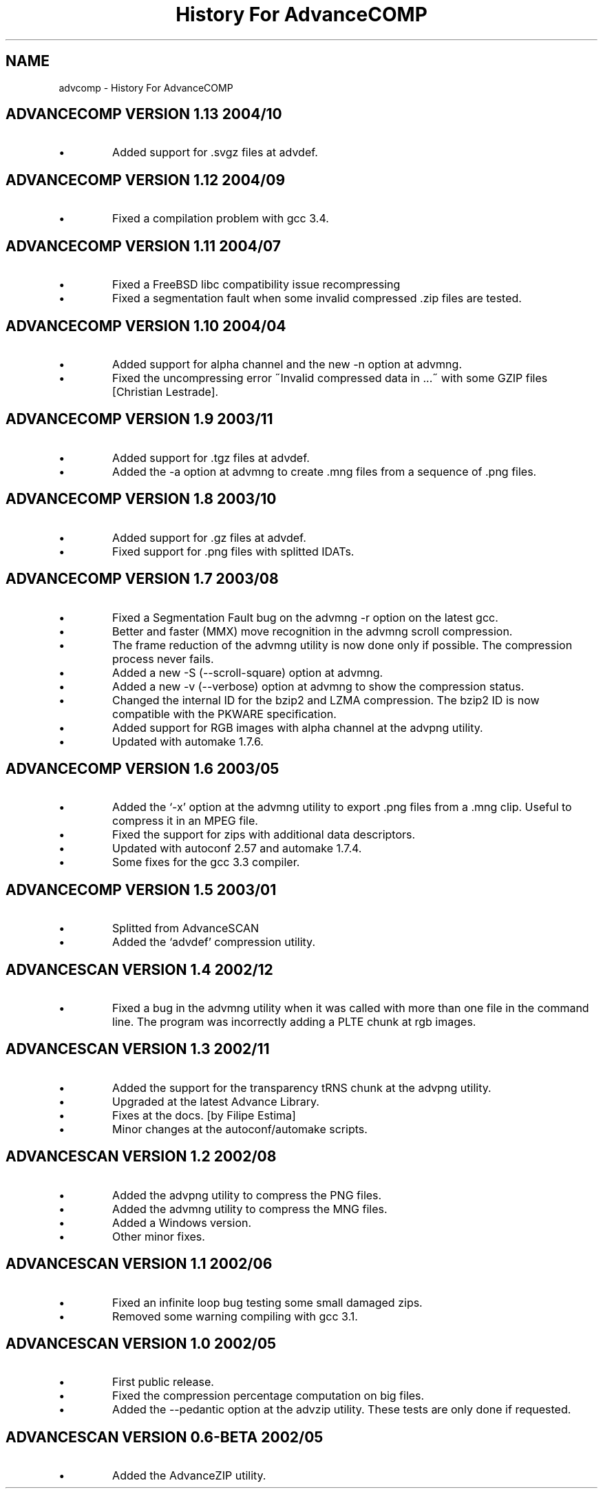 .TH "History For AdvanceCOMP" 1
.SH NAME
advcomp \(hy History For AdvanceCOMP
.SH ADVANCECOMP VERSION 1.13 2004/10 
.PD 0
.IP \(bu
Added support for .svgz files at advdef.
.PD
.SH ADVANCECOMP VERSION 1.12 2004/09 
.PD 0
.IP \(bu
Fixed a compilation problem with gcc 3.4.
.PD
.SH ADVANCECOMP VERSION 1.11 2004/07 
.PD 0
.IP \(bu
Fixed a FreeBSD libc compatibility issue recompressing
.gz files [Radim Kolar].
.IP \(bu
Fixed a segmentation fault when some invalid
compressed .zip files are tested.
.PD
.SH ADVANCECOMP VERSION 1.10 2004/04 
.PD 0
.IP \(bu
Added support for alpha channel and the new \(hyn option
at advmng.
.IP \(bu
Fixed the uncompressing error \(a"Invalid compressed data in ...\(a"
with some GZIP files [Christian Lestrade].
.PD
.SH ADVANCECOMP VERSION 1.9 2003/11 
.PD 0
.IP \(bu
Added support for .tgz files at advdef.
.IP \(bu
Added the \(hya option at advmng to create .mng files from
a sequence of .png files.
.PD
.SH ADVANCECOMP VERSION 1.8 2003/10 
.PD 0
.IP \(bu
Added support for .gz files at advdef.
.IP \(bu
Fixed support for .png files with splitted IDATs.
.PD
.SH ADVANCECOMP VERSION 1.7 2003/08 
.PD 0
.IP \(bu
Fixed a Segmentation Fault bug on the advmng \(hyr option on
the latest gcc.
.IP \(bu
Better and faster (MMX) move recognition in the advmng scroll
compression.
.IP \(bu
The frame reduction of the advmng utility is now done only if possible.
The compression process never fails.
.IP \(bu
Added a new \(hyS (\(hy\(hyscroll\(hysquare) option at advmng.
.IP \(bu
Added a new \(hyv (\(hy\(hyverbose) option at advmng to show the
compression status.
.IP \(bu
Changed the internal ID for the bzip2 and LZMA compression.
The bzip2 ID is now compatible with the PKWARE specification.
.IP \(bu
Added support for RGB images with alpha channel at the advpng utility.
.IP \(bu
Updated with automake 1.7.6.
.PD
.SH ADVANCECOMP VERSION 1.6 2003/05 
.PD 0
.IP \(bu
Added the \(oq\(hyx\(cq option at the advmng utility to export .png files
from a .mng clip. Useful to compress it in an MPEG file.
.IP \(bu
Fixed the support for zips with additional data descriptors.
.IP \(bu
Updated with autoconf 2.57 and automake 1.7.4.
.IP \(bu
Some fixes for the gcc 3.3 compiler.
.PD
.SH ADVANCECOMP VERSION 1.5 2003/01 
.PD 0
.IP \(bu
Splitted from AdvanceSCAN
.IP \(bu
Added the \(oqadvdef\(cq compression utility.
.PD
.SH ADVANCESCAN VERSION 1.4 2002/12 
.PD 0
.IP \(bu
Fixed a bug in the advmng utility when it was called with
more than one file in the command line. The program
was incorrectly adding a PLTE chunk at rgb images.
.PD
.SH ADVANCESCAN VERSION 1.3 2002/11 
.PD 0
.IP \(bu
Added the support for the transparency tRNS chunk at the
advpng utility.
.IP \(bu
Upgraded at the latest Advance Library.
.IP \(bu
Fixes at the docs. [by Filipe Estima]
.IP \(bu
Minor changes at the autoconf/automake scripts.
.PD
.SH ADVANCESCAN VERSION 1.2 2002/08 
.PD 0
.IP \(bu
Added the advpng utility to compress the PNG files.
.IP \(bu
Added the advmng utility to compress the MNG files.
.IP \(bu
Added a Windows version.
.IP \(bu
Other minor fixes.
.PD
.SH ADVANCESCAN VERSION 1.1 2002/06 
.PD 0
.IP \(bu
Fixed an infinite loop bug testing some small damaged zips.
.IP \(bu
Removed some warning compiling with gcc 3.1.
.PD
.SH ADVANCESCAN VERSION 1.0 2002/05 
.PD 0
.IP \(bu
First public release.
.IP \(bu
Fixed the compression percentage computation on big files.
.IP \(bu
Added the \(hy\(hypedantic option at the advzip utility. These
tests are only done if requested.
.PD
.SH ADVANCESCAN VERSION 0.6\(hyBETA 2002/05 
.PD 0
.IP \(bu
Added the AdvanceZIP utility.
.PD
